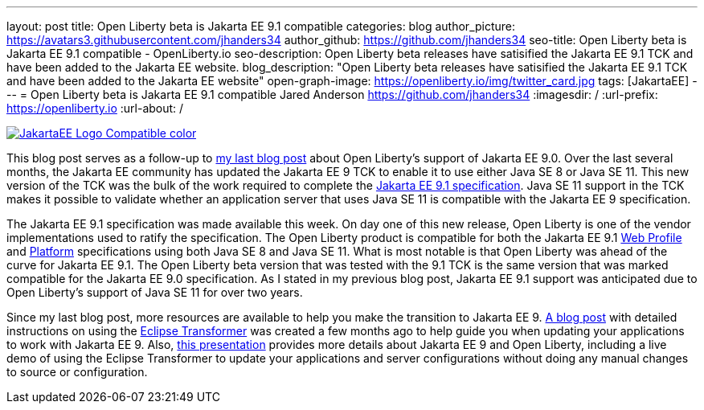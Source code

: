 ---
layout: post
title: Open Liberty beta is Jakarta EE 9.1 compatible
categories: blog
author_picture: https://avatars3.githubusercontent.com/jhanders34
author_github: https://github.com/jhanders34
seo-title: Open Liberty beta is Jakarta EE 9.1 compatible - OpenLiberty.io
seo-description: Open Liberty beta releases have satisified the Jakarta EE 9.1 TCK and have been added to the Jakarta EE website.
blog_description: "Open Liberty beta releases have satisified the Jakarta EE 9.1 TCK and have been added to the Jakarta EE website"
open-graph-image: https://openliberty.io/img/twitter_card.jpg
tags: [JakartaEE]
---
= Open Liberty beta is Jakarta EE 9.1 compatible
Jared Anderson <https://github.com/jhanders34>
:imagesdir: /
:url-prefix: https://openliberty.io
:url-about: /
//Blank line here is necessary before starting the body of the post.

[link=https://jakarta.ee/]
image::img/blog/JakartaEE_Logo_Compatible-color.png[align="center"]

This blog post serves as a follow-up to link:{url-prefix}/blog/2021/03/05/jakarta-ee-9-compatibility.html[my last blog post] about Open Liberty's support of Jakarta EE 9.0. Over the last several months, the Jakarta EE community has updated the Jakarta EE 9 TCK to enable it to use either Java SE 8 or Java SE 11. This new version of the TCK was the bulk of the work required to complete the link:https://jakarta.ee/specifications/platform/9.1/jakarta-platform-spec-9.1.html[Jakarta EE 9.1 specification]. Java SE 11 support in the TCK makes it possible to validate whether an application server that uses Java SE 11 is compatible with the Jakarta EE 9 specification.

The Jakarta EE 9.1 specification was made available this week. On day one of this new release, Open Liberty is one of the vendor implementations used to ratify the specification. The Open Liberty product is compatible for both the Jakarta EE 9.1 link:https://jakarta.ee/specifications/webprofile/9.1/[Web Profile] and link:https://jakarta.ee/specifications/platform/9.1/[Platform] specifications using both Java SE 8 and Java SE 11. What is most notable is that Open Liberty was ahead of the curve for Jakarta EE 9.1. The Open Liberty beta version that was tested with the 9.1 TCK is the same version that was marked compatible for the Jakarta EE 9.0 specification. As I stated in my previous blog post, Jakarta EE 9.1 support was anticipated due to Open Liberty's support of Java SE 11 for over two years. 

Since my last blog post, more resources are available to help you make the transition to Jakarta EE 9. link:{url-prefix}/blog/2021/03/17/eclipse-transformer.html[A blog post] with detailed instructions on using the link:https://projects.eclipse.org/projects/technology.transformer[Eclipse Transformer] was created a few months ago to help guide you when updating your applications to work with Jakarta EE 9. Also, link:https://community.ibm.com/community/user/wasdevops/blogs/jared-anderson1/2021/05/12/jakarta-ee-9-with-open-liberty[this presentation] provides more details about Jakarta EE 9 and Open Liberty, including a live demo of using the Eclipse Transformer to update your applications and server configurations without doing any manual changes to source or configuration. 

